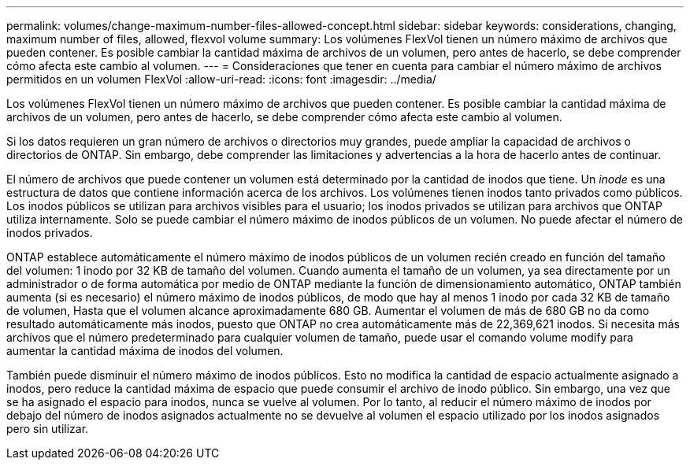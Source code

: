---
permalink: volumes/change-maximum-number-files-allowed-concept.html 
sidebar: sidebar 
keywords: considerations, changing, maximum number of files, allowed, flexvol volume 
summary: Los volúmenes FlexVol tienen un número máximo de archivos que pueden contener. Es posible cambiar la cantidad máxima de archivos de un volumen, pero antes de hacerlo, se debe comprender cómo afecta este cambio al volumen. 
---
= Consideraciones que tener en cuenta para cambiar el número máximo de archivos permitidos en un volumen FlexVol
:allow-uri-read: 
:icons: font
:imagesdir: ../media/


[role="lead"]
Los volúmenes FlexVol tienen un número máximo de archivos que pueden contener. Es posible cambiar la cantidad máxima de archivos de un volumen, pero antes de hacerlo, se debe comprender cómo afecta este cambio al volumen.

Si los datos requieren un gran número de archivos o directorios muy grandes, puede ampliar la capacidad de archivos o directorios de ONTAP. Sin embargo, debe comprender las limitaciones y advertencias a la hora de hacerlo antes de continuar.

El número de archivos que puede contener un volumen está determinado por la cantidad de inodos que tiene. Un _inode_ es una estructura de datos que contiene información acerca de los archivos. Los volúmenes tienen inodos tanto privados como públicos. Los inodos públicos se utilizan para archivos visibles para el usuario; los inodos privados se utilizan para archivos que ONTAP utiliza internamente. Solo se puede cambiar el número máximo de inodos públicos de un volumen. No puede afectar el número de inodos privados.

ONTAP establece automáticamente el número máximo de inodos públicos de un volumen recién creado en función del tamaño del volumen: 1 inodo por 32 KB de tamaño del volumen. Cuando aumenta el tamaño de un volumen, ya sea directamente por un administrador o de forma automática por medio de ONTAP mediante la función de dimensionamiento automático, ONTAP también aumenta (si es necesario) el número máximo de inodos públicos, de modo que hay al menos 1 inodo por cada 32 KB de tamaño de volumen, Hasta que el volumen alcance aproximadamente 680 GB. Aumentar el volumen de más de 680 GB no da como resultado automáticamente más inodos, puesto que ONTAP no crea automáticamente más de 22,369,621 inodos. Si necesita más archivos que el número predeterminado para cualquier volumen de tamaño, puede usar el comando volume modify para aumentar la cantidad máxima de inodos del volumen.

También puede disminuir el número máximo de inodos públicos. Esto no modifica la cantidad de espacio actualmente asignado a inodos, pero reduce la cantidad máxima de espacio que puede consumir el archivo de inodo público. Sin embargo, una vez que se ha asignado el espacio para inodos, nunca se vuelve al volumen. Por lo tanto, al reducir el número máximo de inodos por debajo del número de inodos asignados actualmente no se devuelve al volumen el espacio utilizado por los inodos asignados pero sin utilizar.
